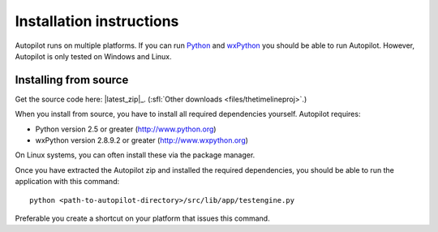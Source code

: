 Installation instructions
=========================

Autopilot runs on multiple platforms. If you can run `Python
<http://www.python.org/>`_ and `wxPython <http://www.wxpython.org/>`_ you
should be able to run Autopilot. However, Autopilot is only tested on Windows and
Linux.

Installing from source
----------------------

.. image:: /images/logo-source.png
    :align: right

Get the source code here: |latest_zip|_.
(:sfl:`Other downloads <files/thetimelineproj>`.)

When you install from source, you have to install all required dependencies
yourself. Autopilot requires:

* Python version 2.5 or greater (http://www.python.org)
* wxPython version 2.8.9.2 or greater (http://www.wxpython.org)

On Linux systems, you can often install these via the package manager.

Once you have extracted the Autopilot zip and installed the required
dependencies, you should be able to run the application with this command::

    python <path-to-autopilot-directory>/src/lib/app/testengine.py

Preferable you create a shortcut on your platform that issues this command.
